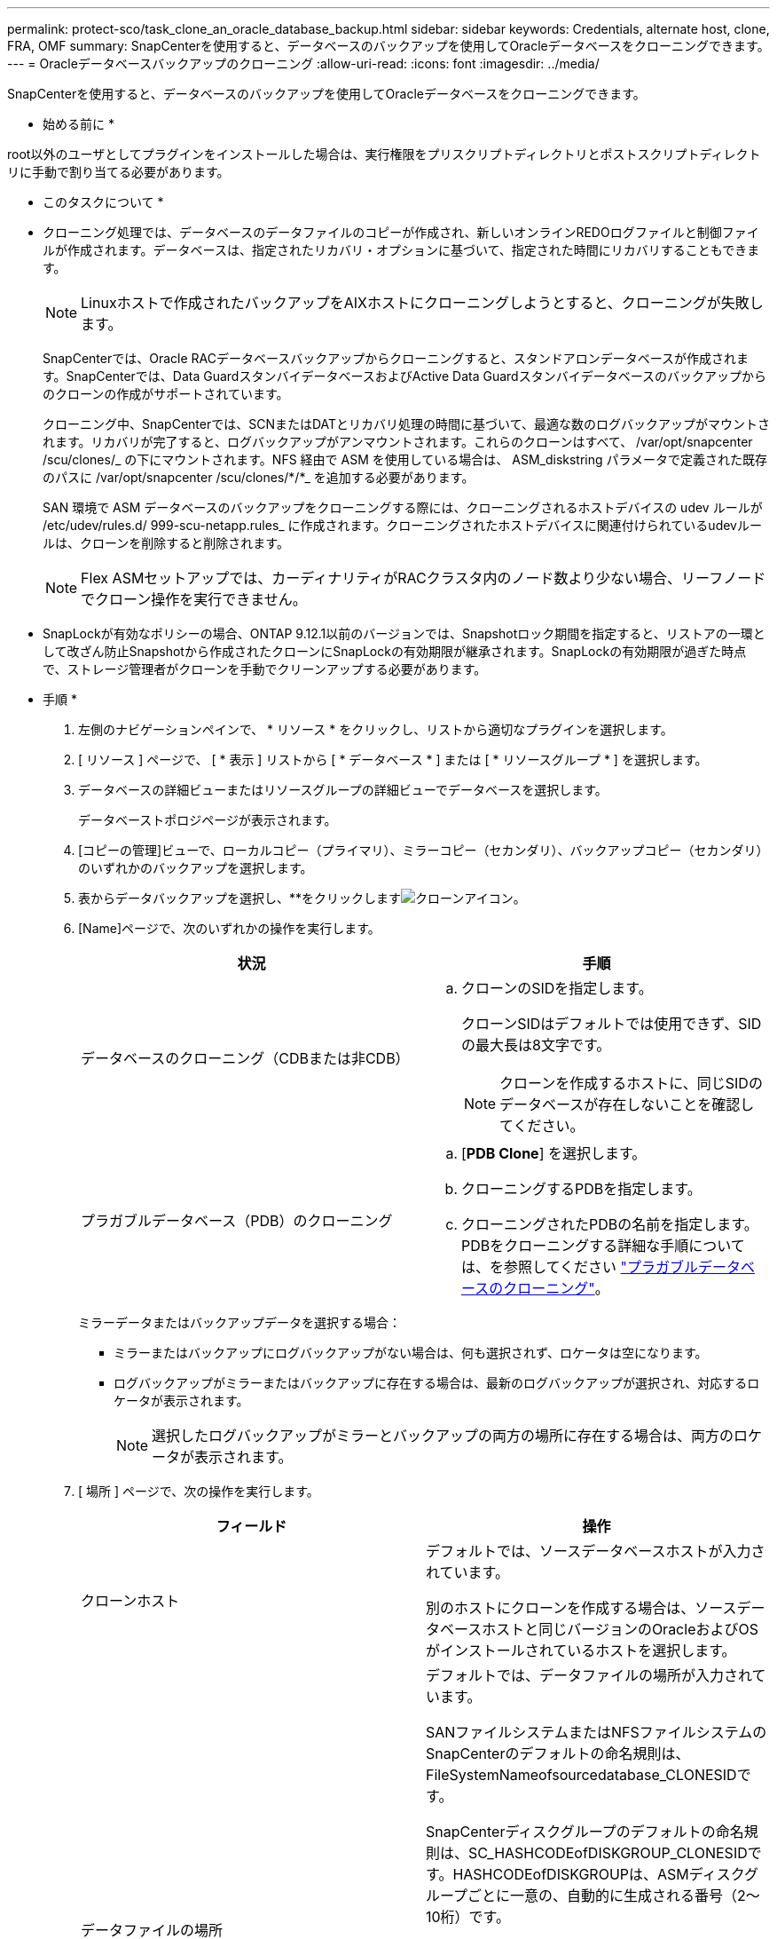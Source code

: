 ---
permalink: protect-sco/task_clone_an_oracle_database_backup.html 
sidebar: sidebar 
keywords: Credentials, alternate host, clone, FRA, OMF 
summary: SnapCenterを使用すると、データベースのバックアップを使用してOracleデータベースをクローニングできます。 
---
= Oracleデータベースバックアップのクローニング
:allow-uri-read: 
:icons: font
:imagesdir: ../media/


[role="lead"]
SnapCenterを使用すると、データベースのバックアップを使用してOracleデータベースをクローニングできます。

* 始める前に *

root以外のユーザとしてプラグインをインストールした場合は、実行権限をプリスクリプトディレクトリとポストスクリプトディレクトリに手動で割り当てる必要があります。

* このタスクについて *

* クローニング処理では、データベースのデータファイルのコピーが作成され、新しいオンラインREDOログファイルと制御ファイルが作成されます。データベースは、指定されたリカバリ・オプションに基づいて、指定された時間にリカバリすることもできます。
+

NOTE: Linuxホストで作成されたバックアップをAIXホストにクローニングしようとすると、クローニングが失敗します。

+
SnapCenterでは、Oracle RACデータベースバックアップからクローニングすると、スタンドアロンデータベースが作成されます。SnapCenterでは、Data GuardスタンバイデータベースおよびActive Data Guardスタンバイデータベースのバックアップからのクローンの作成がサポートされています。

+
クローニング中、SnapCenterでは、SCNまたはDATとリカバリ処理の時間に基づいて、最適な数のログバックアップがマウントされます。リカバリが完了すると、ログバックアップがアンマウントされます。これらのクローンはすべて、 /var/opt/snapcenter /scu/clones/_ の下にマウントされます。NFS 経由で ASM を使用している場合は、 ASM_diskstring パラメータで定義された既存のパスに /var/opt/snapcenter /scu/clones/*/*_ を追加する必要があります。

+
SAN 環境で ASM データベースのバックアップをクローニングする際には、クローニングされるホストデバイスの udev ルールが /etc/udev/rules.d/ 999-scu-netapp.rules_ に作成されます。クローニングされたホストデバイスに関連付けられているudevルールは、クローンを削除すると削除されます。

+

NOTE: Flex ASMセットアップでは、カーディナリティがRACクラスタ内のノード数より少ない場合、リーフノードでクローン操作を実行できません。

* SnapLockが有効なポリシーの場合、ONTAP 9.12.1以前のバージョンでは、Snapshotロック期間を指定すると、リストアの一環として改ざん防止Snapshotから作成されたクローンにSnapLockの有効期限が継承されます。SnapLockの有効期限が過ぎた時点で、ストレージ管理者がクローンを手動でクリーンアップする必要があります。


* 手順 *

. 左側のナビゲーションペインで、 * リソース * をクリックし、リストから適切なプラグインを選択します。
. [ リソース ] ページで、 [ * 表示 ] リストから [ * データベース * ] または [ * リソースグループ * ] を選択します。
. データベースの詳細ビューまたはリソースグループの詳細ビューでデータベースを選択します。
+
データベーストポロジページが表示されます。

. [コピーの管理]ビューで、ローカルコピー（プライマリ）、ミラーコピー（セカンダリ）、バックアップコピー（セカンダリ）のいずれかのバックアップを選択します。
. 表からデータバックアップを選択し、**をクリックしますimage:../media/clone_icon.gif["クローンアイコン"]。
. [Name]ページで、次のいずれかの操作を実行します。
+
|===
| 状況 | 手順 


 a| 
データベースのクローニング（CDBまたは非CDB）
 a| 
.. クローンのSIDを指定します。
+
クローンSIDはデフォルトでは使用できず、SIDの最大長は8文字です。

+

NOTE: クローンを作成するホストに、同じSIDのデータベースが存在しないことを確認してください。





 a| 
プラガブルデータベース（PDB）のクローニング
 a| 
.. [*PDB Clone*] を選択します。
.. クローニングするPDBを指定します。
.. クローニングされたPDBの名前を指定します。PDBをクローニングする詳細な手順については、を参照してください link:../protect-sco/task_clone_a_pluggable_database.html["プラガブルデータベースのクローニング"^]。


|===
+
ミラーデータまたはバックアップデータを選択する場合：

+
** ミラーまたはバックアップにログバックアップがない場合は、何も選択されず、ロケータは空になります。
** ログバックアップがミラーまたはバックアップに存在する場合は、最新のログバックアップが選択され、対応するロケータが表示されます。
+

NOTE: 選択したログバックアップがミラーとバックアップの両方の場所に存在する場合は、両方のロケータが表示されます。



. [ 場所 ] ページで、次の操作を実行します。
+
|===
| フィールド | 操作 


 a| 
クローンホスト
 a| 
デフォルトでは、ソースデータベースホストが入力されています。

別のホストにクローンを作成する場合は、ソースデータベースホストと同じバージョンのOracleおよびOSがインストールされているホストを選択します。



 a| 
データファイルの場所
 a| 
デフォルトでは、データファイルの場所が入力されています。

SANファイルシステムまたはNFSファイルシステムのSnapCenterのデフォルトの命名規則は、FileSystemNameofsourcedatabase_CLONESIDです。

SnapCenterディスクグループのデフォルトの命名規則は、SC_HASHCODEofDISKGROUP_CLONESIDです。HASHCODEofDISKGROUPは、ASMディスクグループごとに一意の、自動的に生成される番号（2～10桁）です。


NOTE: ASMディスクグループ名をカスタマイズする場合は、名前の長さがOracleでサポートされる最大長に従っていることを確認してください。

別のパスを指定する場合は、クローンデータベースのデータファイルマウントポイントまたはASMディスクグループ名を入力する必要があります。データファイルパスをカスタマイズする場合は、制御ファイルおよびREDOログファイルのASMディスクグループ名またはファイルシステムも、データファイルと同じ名前か、既存のASMディスクグループまたはファイルシステムに変更する必要があります。



 a| 
制御ファイル
 a| 
制御ファイルのパスがデフォルトで入力されています。

制御ファイルは、データファイルと同じASMディスクグループまたはファイルシステムに配置されます。制御ファイルのパスを上書きする場合は、別の制御ファイルのパスを指定できます。


NOTE: ファイルシステムまたはASMディスクグループがホストに存在している必要があります。

デフォルトでは、制御ファイルの数はソースデータベースの数と同じになります。制御ファイルの数は変更できますが、データベースをクローニングするには少なくとも1つの制御ファイルが必要です。

制御ファイルのパスは、ソースデータベースとは別のファイルシステム（既存のファイルシステム）にカスタマイズできます。



 a| 
Redoログ
 a| 
デフォルトでは、REDOログファイルグループ、パス、およびサイズが入力されます。

REDOログは、クローンデータベースのデータファイルと同じASMディスクグループまたはファイルシステムに配置されます。REDOログファイルのパスを上書きする場合は、REDOログファイルのパスをソースデータベースとは別のファイルシステムにカスタマイズできます。


NOTE: 新しいファイルシステムまたはASMディスクグループがホストに存在している必要があります。

デフォルトでは、REDOロググループ、REDOログファイル、およびサイズはソースデータベースの数と同じになります。次のパラメータを変更できます。

** Redo ロググループの数



NOTE: データベースをクローニングするには、少なくとも2つのREDOロググループが必要です。

** 各グループの REDO ログファイルとそのパス
+
REDOログファイルのパスは、ソースデータベースとは別のファイルシステム（既存のファイルシステム）にカスタマイズできます。




NOTE: データベースをクローニングするには、REDOロググループに少なくとも1つのREDOログファイルが必要です。

** Redo ログファイルのサイズ


|===
. [Credentials]ページで、次の操作を実行します。
+
|===
| フィールド | 操作 


 a| 
sysユーザのクレデンシャル名
 a| 
クローンデータベースのsysユーザパスワードの定義に使用するクレデンシャルを選択します。

ターゲットホストの sqlnet.ora ファイルで SQLNET.authentication_services が none に設定されている場合は、 SnapCenter GUI で Credential として *None を選択しないでください。



 a| 
ASMインスタンスのクレデンシャル名
 a| 
クローンホスト上の ASM インスタンスへの接続に対して OS 認証が有効な場合は、「 * なし」を選択します。

それ以外の場合は、「 'sys' 」ユーザまたはクローン・ホストに適用可能な「 'ysasm' 」権限を持つユーザで構成された Oracle ASM クレデンシャルを選択します。

|===
+
Oracleホーム、ユーザ名、およびグループの詳細は、ソースデータベースから自動的に入力されます。値は、クローンを作成するホストのOracle環境に基づいて変更できます。

. PreOps ページで、次の手順を実行します。
+
.. クローニング処理の前に実行するプリスクリプトのパスと引数を入力します。
+
プリスクリプトは、 _ /var/opt/snapcenter /spl/scripts_or 内のいずれかのフォルダに保存する必要があります。デフォルトでは、 /var/opt/snapcenter /spl/scripts_path が読み込まれます。スクリプトをこのパス内の任意のフォルダに配置した場合は、スクリプトを配置するフォルダまでの完全なパスを指定する必要があります。

+
SnapCenterでは、プリスクリプトとポストスクリプトの実行時に、事前定義された環境変数を使用できます。 link:../protect-sco/predefined-environment-variables-prescript-postscript-clone.html["詳細"^]

.. [Database parameter settings]セクションで、データベースの初期化に使用される事前入力されたデータベースパラメータの値を変更します。
+
**をクリックすると、パラメータを追加できますimage:../media/add_policy_from_resourcegroup.gif[""]。

+
Oracle Standard Editionを使用していて、データベースがアーカイブログモードで実行されている場合、またはアーカイブREDOログからデータベースをリストアする場合は、パラメータを追加してパスを指定します。

+
*** LOG_ARCHIVE _ dest の略
*** log_archive_duplex_dest
+

NOTE: データが格納されているデータベースパラメータでは、高速リカバリ領域（FRA）は定義されていません。FRAを設定するには、関連パラメータを追加します。

+

NOTE: log_archive_dest_1のデフォルト値は$ORACLE_HOME/clone_sidで、この場所にクローンデータベースのアーカイブログが作成されます。log_archive_dest_1パラメータを削除した場合、アーカイブログの場所はOracleによって決定されます。log_archive_dest_1を編集してアーカイブログの新しい場所を定義できますが、ファイルシステムまたはディスクグループが存在し、ホスト上で使用可能になっている必要があります。



.. [*Reset] をクリックして、データベースパラメータのデフォルト設定を取得します。


. PostOps ページで、 * Recover database * および * Until Cancel * がデフォルトで選択されて、クローンデータベースのリカバリを実行します。
+
SnapCenterでは、クローニング対象として選択したデータバックアップのあとに、破損していない一連のアーカイブログを含む最新のログバックアップがマウントされてリカバリが実行されます。プライマリストレージでクローンを実行するには、ログとデータのバックアップをプライマリストレージに配置し、セカンダリストレージでクローンを実行するには、ログとデータのバックアップをセカンダリストレージに配置する必要があります。

+
SnapCenter が適切なログ・バックアップを検出できない場合は、 [ データベースのリカバリ * ] および [ キャンセルまで * ] オプションは選択されません。外部アーカイブログの場所を指定する： * でログバックアップを使用できない場合は、外部アーカイブログの場所を指定します。 *ログの場所は複数指定できます。

+

NOTE: フラッシュリカバリ領域（FRA）とOracle Managed Files（OMF）をサポートするように設定されたソースデータベースをクローニングする場合は、リカバリのログデスティネーションもOMFディレクトリ構造に従う必要があります。

+
ソースデータベースがData GuardスタンバイデータベースまたはActive Data Guardスタンバイデータベースの場合、[PostOps]ページは表示されません。Data GuardスタンバイデータベースまたはActive Data Guardスタンバイデータベースの場合、SnapCenterにはSnapCenter GUIでリカバリタイプを選択するオプションはありませんが、ログを適用せずに[キャンセル]リカバリタイプを使用してデータベースをリカバリします。

+
|===
| フィールド名 | 製品説明 


 a| 
キャンセルするまで
 a| 
SnapCenterは、クローニング対象として選択されたデータバックアップのあとに、破損していない一連のアーカイブログを含む最新のログバックアップをマウントすることでリカバリを実行します。クローンデータベースは、欠落または破損したログファイルまでリカバリされます。



 a| 
日付と時刻
 a| 
SnapCenterは、指定された日時までデータベースをリカバリします。有効な形式はmm/dd/yyyy hh:mm:ssです。


NOTE: 時刻は24時間形式で指定できます。



 a| 
SCN（システム変更番号）まで
 a| 
SnapCenterは、指定されたシステム変更番号（SCN）までデータベースをリカバリします。



 a| 
外部アーカイブログの場所を指定
 a| 
データベースがARCHIVELOGモードで実行されている場合、SnapCenterは指定したSCNまたは選択した日時に基づいて、最適な数のログバックアップを識別してマウントします。

外部アーカイブログの場所を指定することもできます。


NOTE: [Until Cancel]を選択した場合、SnapCenterはログバックアップを自動的に識別してマウントしません。



 a| 
新しいDBIDの作成
 a| 
デフォルトでは、 * 新しい DBID * を作成チェック・ボックスが選択され、ソース・データベースとは別の、クローン・データベースに一意の番号（ DBID ）が生成されます。

ソースデータベースのDBIDをクローンデータベースに割り当てる場合は、チェックボックスをオフにします。このシナリオでは、ソースデータベースがすでに登録されている外部のRMANカタログにクローンデータベースを登録すると、処理は失敗します。



 a| 
一時表領域用の一時ファイルの作成
 a| 
クローンデータベースのデフォルトの一時表領域用の一時ファイルを作成する場合は、このチェックボックスを選択します。

このチェックボックスをオフにすると、一時ファイルなしでデータベースクローンが作成されます。



 a| 
クローンの作成時に適用するSQLエントリを入力してください
 a| 
クローン作成時に適用するSQLエントリを追加します。



 a| 
クローニング処理のあとに実行するスクリプトを入力してください
 a| 
クローニング処理のあとに実行するポストスクリプトのパスと引数を指定します。

PostScript は /var/opt/snapcenter /spl/scripts_or に保存するか、このパス内の任意のフォルダに保存する必要があります。デフォルトでは、 /var/opt/snapcenter /spl/scripts_path が読み込まれます。

スクリプトをこのパス内の任意のフォルダに配置した場合は、スクリプトを配置するフォルダまでの完全なパスを指定する必要があります。


NOTE: クローニング処理が失敗した場合、ポストスクリプトは実行されず、クリーンアップアクティビティが直接トリガーされます。

|===
. [ 通知 ] ページの [ 電子メールの設定 *] ドロップダウンリストから、電子メールを送信するシナリオを選択します。
+
また、送信者と受信者のEメールアドレス、およびEメールの件名を指定する必要があります。実行したクローン処理のレポートを添付する場合は、 * ジョブレポートの添付 * を選択します。

+

NOTE: Eメール通知を使用する場合は、GUIまたはPowerShellコマンドSet-SmSmSmtpServerを使用して、SMTPサーバの詳細を指定しておく必要があります。

. 概要を確認し、 [ 完了 ] をクリックします。
+

NOTE: クローニング処理の一環としてリカバリを実行する場合は、リカバリが失敗してもクローンが作成され、警告が表示されます。このクローンに対して手動リカバリを実行すると、クローンデータベースの整合性を維持できます。

. 操作の進行状況を監視するには、 * Monitor * > * Jobs * をクリックします。


* 結果 *

データベースをクローニングしたら、リソースページをリフレッシュして、クローンデータベースがバックアップに使用可能なリソースの1つとして表示されます。クローニングされたデータベースは、標準のバックアップワークフローを使用して他のデータベースと同様に保護することも、リソースグループ（新規作成または既存）に含めることもできます。クローニングされたデータベースは、さらにクローニングすることができます（クローンのクローン）。

クローニング後は、クローンデータベースの名前を変更しないでください。


NOTE: クローニング中にリカバリを実行していないと、不適切なリカバリが原因でクローンデータベースのバックアップが失敗し、手動によるリカバリが必要になることがあります。また、アーカイブログ用に設定されていたデフォルトの場所がNetApp以外のストレージにある場合や、ストレージシステムでSnapCenterが設定されていない場合も、ログのバックアップが失敗することがあります。

AIXのセットアップでは、lkdevコマンドを使用してロックし、rendevコマンドを使用してクローンデータベースが配置されているディスクの名前を変更できます。

デバイスをロックまたは名前変更しても、クローンの削除処理には影響しません。SANデバイス上に構築されたAIX LVMレイアウトでは、クローンSANデバイスのデバイス名の変更はサポートされません。

* 詳細はこちら *

* https://kb.netapp.com/Advice_and_Troubleshooting/Data_Protection_and_Security/SnapCenter/ORA-00308%3A_cannot_open_archived_log_ORA_LOG_arch1_123_456789012.arc["リストアまたはクローニングが失敗して ORA-00308 エラーメッセージが表示されます"^]
* https://kb.netapp.com/Advice_and_Troubleshooting/Data_Protection_and_Security/SnapCenter/Failed_to_recover_a_cloned_database["クローンデータベースをリカバリできませんでした"^]
* https://kb.netapp.com/Advice_and_Troubleshooting/Data_Protection_and_Security/SnapCenter/What_are_the_customizable_parameters_for_backup_restore_and_clone_operations_on_AIX_systems["AIX システムでのバックアップ、リストア、クローニングの各処理のパラメータをカスタマイズできます"^]

